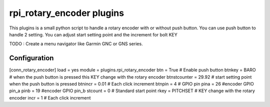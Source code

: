 =========================
rpi_rotary_encoder plugins
=========================

This plugins is a small python script to handle a rotary encoder with or without push button. You can use push button to handle 2 setting. You can adjust start setting point and the increment for bolt KEY

TODO : Create a menu navigator like Garmin GNC or GNS series.

Configuration
-------------------

[conn_rotary_encoder]
load = yes
module = plugins.rpi_rotary_encoder
btn = True # Enable push button
btnkey = BARO # when the push button is pressed this KEY change with the rotary encoder
btnstcounter = 29.92 # start setting point when the push button is pressed
btnincr = 0.01 # Each click increment
btnpin = 4 # GPIO pin
pina = 26 #encoder GPIO pin_a
pinb = 19 #encoder GPIO pin_b
stcount = 0 # Standard start point
rkey = PITCHSET # KEY change with the rotary encoder
incr = 1 # Each click increment
